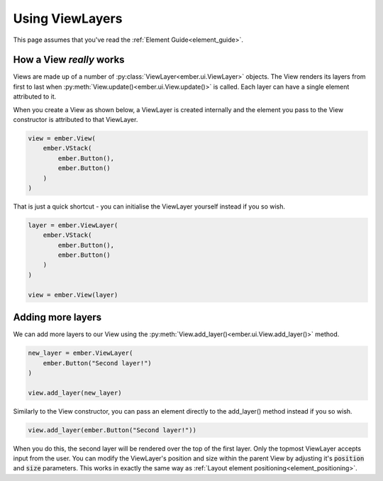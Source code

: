 .. _view_layer_guide:

Using ViewLayers
===================================================

This page assumes that you've read the :ref:`Element Guide<element_guide>`.

How a View *really* works
----------------------------

Views are made up of a number of :py:class:`ViewLayer<ember.ui.ViewLayer>` objects. The View renders its layers from first to last when :py:meth:`View.update()<ember.ui.View.update()>` is called. Each layer can have a single element attributed to it.

When you create a View as shown below, a ViewLayer is created internally and the element you pass to the View constructor is attributed to that ViewLayer.

.. code-block:: python

    view = ember.View(
        ember.VStack(
            ember.Button(),
            ember.Button()
        )
    )

That is just a quick shortcut - you can initialise the ViewLayer yourself instead if you so wish.

.. code-block:: python

    layer = ember.ViewLayer(
        ember.VStack(
            ember.Button(),
            ember.Button()
        )
    )

    view = ember.View(layer)

Adding more layers
----------------------

We can add more layers to our View using the :py:meth:`View.add_layer()<ember.ui.View.add_layer()>` method.

.. code-block:: python

    new_layer = ember.ViewLayer(
        ember.Button("Second layer!")
    )

    view.add_layer(new_layer)

Similarly to the View constructor, you can pass an element directly to the add_layer() method instead if you so wish.

.. code-block:: python

    view.add_layer(ember.Button("Second layer!"))

When you do this, the second layer will be rendered over the top of the first layer. Only the topmost ViewLayer accepts input from the user. You can modify the ViewLayer's position and size within the parent View by adjusting it's :code:`position` and :code:`size` parameters. This works in exactly the same way as :ref:`Layout element positioning<element_positioning>`.
